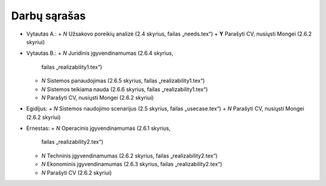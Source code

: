 Darbų sąrašas
=============

+ Vytautas A.:
  + *N* Užsakovo poreikių analizė (2.4 skyrius, failas „needs.tex“)
  + **Y** Parašyti CV, nusiųsti Mongei (2.6.2 skyriui)
  
+ Vytautas B.:
  + *N* Juridinis įgyvendinamumas (2.6.4 skyrius, 
    failas „realizability1.tex“)
  + *N* Sistemos panaudojimas (2.6.5 skyrius, failas „realizability1.tex“)
  + *N* Sistemos teikiama nauda (2.6.6 skyrius, failas „realizability1.tex“)
  + *N* Parašyti CV, nusiųsti Mongei (2.6.2 skyriui)

+ Egidijus:
  + *N* Sistemos naudojimo scenarijus (2.5 skyrius, failas „usecase.tex“)
  + *N* Parašyti CV, nusiųsti Mongei (2.6.2 skyriui)

+ Ernestas:
  + *N* Operacinis įgyvendinamumas (2.6.1 skyrius, 
    failas „realizability2.tex“)
  + *N* Techninis įgyvendinamumas (2.6.2 skyrius, 
    failas „realizability2.tex“)
  + *N* Ekonominis įgyvendinamumas (2.6.3 skyrius, 
    failas „realizability2.tex“)
  + *N* Parašyti CV (2.6.2 skyriui)
